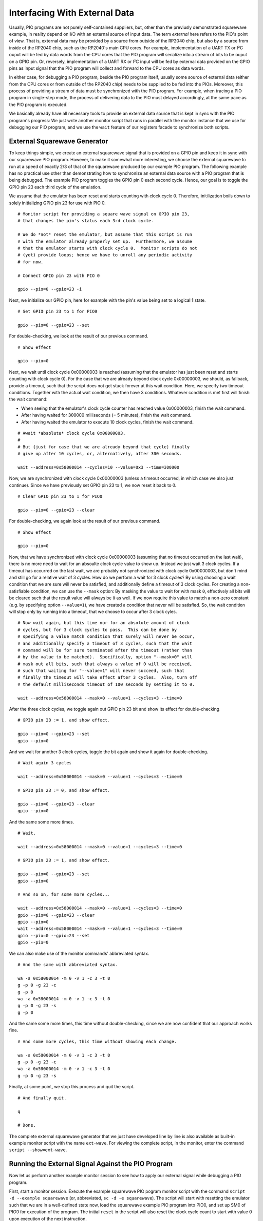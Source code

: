 Interfacing With External Data
==============================

Usually, PIO programs are not purely self-contained suppliers, but,
other than the previusly demonstrated squarewave example, in reality
depend on I/O with an external source of input data.  The term
*external* here refers to the PIO's point of view.  That is, external
data may be provided by a source from outside of the RP2040 chip, but
also by a source from inside of the RP2040 chip, such as the RP2040's
main CPU cores.  For example, implementation of a UART TX or I²C ouput
will be fed by data words from the CPU cores that the PIO program will
serialize into a stream of bits to be ouput on a GPIO pin.  Or,
reversely, implementation of a UART RX or I²C input will be fed by
external data provided on the GPIO pins as input signal that the PIO
program will collect and forward to the CPU cores as data words.

In either case, for debugging a PIO program, beside the PIO program
itself, usually some source of external data (either from the CPU
cores or from outside of the RP2040 chip) needs to be supplied to be
fed into the PIOs.  Moreover, this process of providing a stream of
data must be synchronized with the PIO program.  For example, when
tracing a PIO program in single-step mode, the process of delivering
data to the PIO must delayed accordingly, at the same pace as the PIO
program is executed.

We basically already have all necessary tools to provide an external
data source that is kept in sync with the PIO program's progress: We
just write another monitor script that runs in parallel with the
monitor instance that we use for debugging our PIO program, and we use
the ``wait`` feature of our registers facade to synchronize both
scripts.

External Squarewave Generator
-----------------------------

To keep things simple, we create an external squarewave signal that is
provided on a GPIO pin and keep it in sync with our squarewave PIO
program.  However, to make it somewhat more interesting, we choose the
external squarewave to run at a speed of exactly 2/3 of that of the
squarewave produced by our example PIO program.  The following example
has no practical use other than demonstrating how to synchronize an
external data source with a PIO program that is being debugged.  The
example PIO program toggles the GPIO pin 0 each second cycle.  Hence,
our goal is to toggle the GPIO pin 23 each third cycle of the
emulation.

We assume that the emulator has been reset and starts counting with
clock cycle 0.  Therefore, initilization boils down to solely
initializing GPIO pin 23 for use with PIO 0. ::

  # Monitor script for providing a square wave signal on GPIO pin 23,
  # that changes the pin's status each 3rd clock cycle.

  # We do *not* reset the emulator, but assume that this script is run
  # with the emulator already properly set up.  Furthermore, we assume
  # that the emulator starts with clock cycle 0.  Monitor scripts do not
  # (yet) provide loops; hence we have to unroll any periodic activity
  # for now.

  # Connect GPIO pin 23 with PIO 0

  gpio --pio=0 --gpio=23 -i

Next, we initialize our GPIO pin, here for example with the pin's
value being set to a logical 1 state. ::

  # Set GPIO pin 23 to 1 for PIO0

  gpio --pio=0 --gpio=23 --set

For double-checking, we look at the result of our previous command. ::

  # Show effect

  gpio --pio=0

Next, we wait until clock cycle 0x00000003 is reached (assuming that
the emulator has just been reset and starts counting with clock cycle
0).  For the case that we are already beyond clock cycle 0x00000003,
we should, as fallback, provide a timeout, such that the script does
not get stuck forever at this wait condition.  Here, we specify *two*
timeout conditions.  Together with the actual wait condition, we then
have 3 conditions.  Whatever condition is met first will finish the
wait command:

* When seeing that the emulator's clock cycle counter has reached
  value 0x00000003, finish the wait command.
* After having waited for 300000 milliseconds (= 5 minutes), finish
  the wait command.
* After having waited the emulator to execute 10 clock cycles, finish
  the wait command.

::

  # Await *absolute* clock cycle 0x00000003.
  #
  # But (just for case that we are already beyond that cycle) finally
  # give up after 10 cycles, or, alternatively, after 300 seconds.

  wait --address=0x58000014 --cycles=10 --value=0x3 --time=300000

Now, we are synchronized with clock cycle 0x00000003 (unless a timeout
occurred, in which case we also just continue).  Since we have
previously set GPIO pin 23 to 1, we now reset it back to 0. ::

  # Clear GPIO pin 23 to 1 for PIO0

  gpio --pio=0 --gpio=23 --clear

For double-checking, we again look at the result of our previous
command. ::

  # Show effect

  gpio --pio=0

Now, that we have synchronized with clock cycle 0x00000003 (assuming
that no timeout occurred on the last wait), there is no more need to
wait for an absoulte clock cycle value to show up.  Instead we just
wait 3 clock cycles.  If a timeout has occurred on the last wait, we
are probably not synchronized with clock cycle 0x00000003, but don't
mind and still go for a relative wait of 3 cycles.  How do we perform
a wait for 3 clock cycles?  By using choosing a wait condition that we
are sure will never be satisfied, and additionally define a timeout of
3 clock cycles.  For creating a non-satisfiable condition, we can use
the ``--mask`` option: By masking the value to wait for with mask
``0``, effectively all bits will be cleared such that the result value
will always be ``0`` as well.  If we now require this value to match a
non-zero constant (e.g. by specifying option ``--value=1``), we have
created a condition that never will be satisfied.  So, the wait
condition will stop only by running into a timeout, that we choose to
occur after 3 clock cyles. ::

  # Now wait again, but this time nor for an absolute amount of clock
  # cycles, but for 3 clock cycles to pass.  This can be done by
  # specifying a value match condition that surely will never be occur,
  # and additionally specify a timeout of 3 cycles, such that the wait
  # command will be for sure terminated after the timeout (rather than
  # by the value to be matched).  Specifically, option "--mask=0" will
  # mask out all bits, such that always a value of 0 will be received,
  # such that waiting for "--value=1" will never succeed, such that
  # finally the timeout will take effect after 3 cycles.  Also, turn off
  # the default milliseconds timeout of 100 seconds by setting it to 0.

  wait --address=0x58000014 --mask=0 --value=1 --cycles=3 --time=0

After the three clock cycles, we toggle again out GPIO pin 23 bit and
show its effect for double-checking. ::

  # GPIO pin 23 := 1, and show effect.

  gpio --pio=0 --gpio=23 --set
  gpio --pio=0

And we wait for another 3 clock cycles, toggle the bit again and show
it again for double-checking. ::

  # Wait again 3 cycles

  wait --address=0x58000014 --mask=0 --value=1 --cycles=3 --time=0

  # GPIO pin 23 := 0, and show effect.

  gpio --pio=0 --gpio=23 --clear
  gpio --pio=0

And the same some more times. ::

  # Wait.

  wait --address=0x58000014 --mask=0 --value=1 --cycles=3 --time=0

  # GPIO pin 23 := 1, and show effect.

  gpio --pio=0 --gpio=23 --set
  gpio --pio=0

  # And so on, for some more cycles...

  wait --address=0x58000014 --mask=0 --value=1 --cycles=3 --time=0
  gpio --pio=0 --gpio=23 --clear
  gpio --pio=0
  wait --address=0x58000014 --mask=0 --value=1 --cycles=3 --time=0
  gpio --pio=0 --gpio=23 --set
  gpio --pio=0

We can also make use of the monitor commands' abbreviated syntax. ::

  # And the same with abbreviated syntax.

  wa -a 0x58000014 -m 0 -v 1 -c 3 -t 0
  g -p 0 -g 23 -c
  g -p 0
  wa -a 0x58000014 -m 0 -v 1 -c 3 -t 0
  g -p 0 -g 23 -s
  g -p 0

And the same some more times, this time without double-checking, since
we are now confident that our approach works fine. ::

  # And some more cycles, this time without showing each change.

  wa -a 0x58000014 -m 0 -v 1 -c 3 -t 0
  g -p 0 -g 23 -c
  wa -a 0x58000014 -m 0 -v 1 -c 3 -t 0
  g -p 0 -g 23 -s

Finally, at some point, we stop this process and quit the script. ::

  # And finally quit.

  q

  # Done.

The complete external squarewave generator that we just have developed
line by line is also available as built-in example monitor script with
the name ``ext-wave``.  For viewing the complete script, in the
monitor, enter the command ``script --show=ext-wave``.

Running the External Signal Against the PIO Program
---------------------------------------------------

Now let us perform another example monitor session to see how to apply
our external signal while debugging a PIO program.

First, start a monitor session.  Execute the example squarewave PIO
pogram monitor script with the command ``script -d --example
squarewave`` (or, abbreviated, ``sc -d -e squarewave``).  The script
will start with resetting the emulator such that we are in a
well-defined state now, load the squarewave example PIO program into
PIO0, and set up SM0 of PIO0 for execution of the program.  The
initial ``reset`` in the script will also reset the clock cycle count
to start with value 0 upon execution of the next instruction.

.. figure:: images/io-monitor-load-mon.png
   :scale: 50 %
   :alt: Prepare Monitor for Debugging Session

   Prepare Monitor for Debugging Session

   Running the ``squarewave`` monitor script will initialize the
   emulator for debugging the squarewave example PIO program.

Next, enter ``trace`` to execute the first instruction of the program.
This step will setup pin directions, and check the result with the
command ``gpio -p 0`` to see the pins at PIO0.

.. figure:: images/io-monitor-setup-pindirs.png
   :scale: 50 %
   :alt: Setup GPIO Pin Directions

   Setup GPIO Pin Directions

   Setup GPIO pin directions for use with the PIO program.

In another terminal window, we open a second instance of a monitor and
execute our ``ext-wave`` monitor script with the monitor command
``script -d -e ext-wave``.  The script will provide the external
signal on GPIO 23.  After startup, the script stops at the first
``wait`` command in expectation for the PIO program to arrive at clock
cycle 3.

.. figure:: images/io-monitor-external.png
   :scale: 50 %
   :alt: Start Monitor Script for Supplying External Signal

   Start Monitor Script for Supplying External Signal

   Starting the ``ext-wave`` monitor script will start the process of
   supplying an external signal.

Now, in our first monitor instance, we enter the command ``trace -g -p
0 -w 1000 -c 30`` to let the emulator perform 30 clock cycles in order
to continue execution of our PIO program for a while.  Option ``-w
1000`` will insert a delay of 1 second between clock cycles, such we
can easier follow what happens.  Options ``-g`` and ``-p 0`` will show
us the GPIO pins for each cycle as seen by PIO0.

.. figure:: images/io-monitor-sync.gif
   :scale: 50 %
   :alt: PIO Program Run With Synchronized External Signal Input

   PIO Program Run With Synchronized External Signal Input

   Executing 30 cycles of our PIO program ``squarewave`` while our
   ``ext-wave`` script provides external signal input.  One can see
   the perfect 2/3 time proportion between the toggling bit of GPIO 0
   (first, red column) that toggles every 2nd cycle, and the toggling
   bit of GPIO 23 (last green column in of the third group of columns)
   that toggles every 3nd cycle.

As we can see, the ``squarewave`` PIO program toggles GPIO pin 0 every
2nd cycle, while the synchronized external monitor script ``ext-wave``
toggles GPIO pin 23 every 3rd cycle.  In this example, there is, for
simplicity, no interaction between the external signal and the PIO
program.  But in a real-world example, the PIO program could read in
the bit that is provided by the external signal.

Conclusion
----------

We have seen how to provide an external signal to the GPIO pins and
keep it in sync with a PIO program, even if the PIO program is
debugged in single-step mode, just by implementing a monitor script
that supplies the external data at the expected pace.

Similarly, we could write a monitor script that e.g. writes data into
the PIO's FIFOs, and sync this data supply monitor script with the PIO
program in the same way as we have done it for the external signal.
This way, we can simulate the processor cores to deliver data to the
PIO.

Yet, writing data supply monitor scripts can be tedious work.  Future
plans for the PIO emulator contain ideas for providing a client
application that assists in creating data supply monitor scripts,
e.g. by graphically editing an external signal and generating a proper
monitor script.

Alternatively, a yet-to-be-written emulator client application also
could directly interface the emulator via the socket API / register
facade for supplying external data to the PIO at the correct pace,
rather than generating and running monitor scripts.
